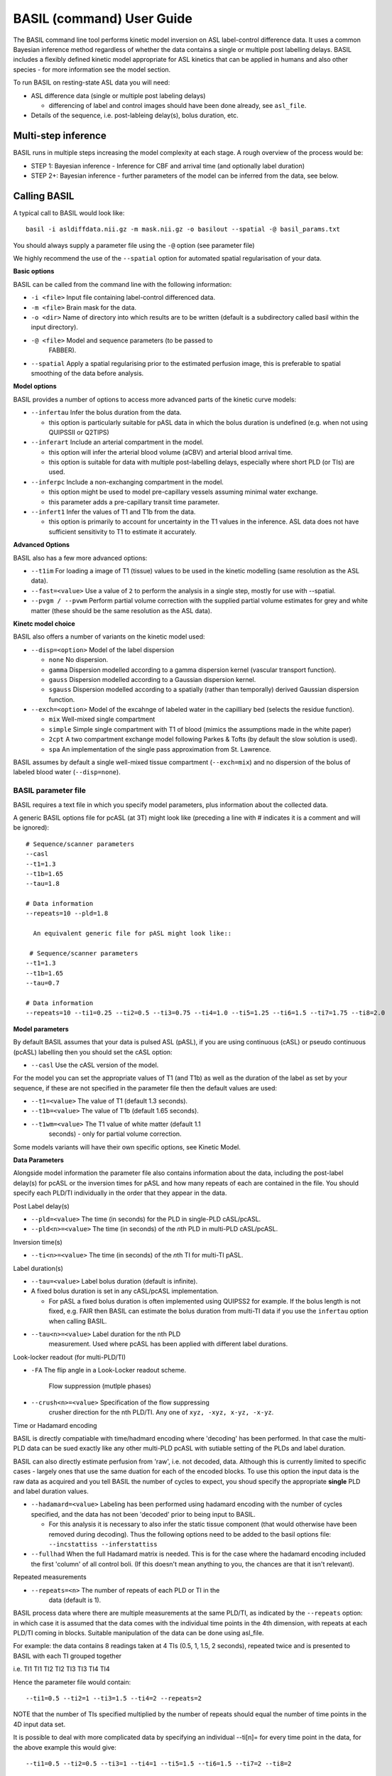 ===========================
BASIL (command) User Guide
===========================

The BASIL command line tool performs kinetic model inversion on ASL label-control difference data. It uses a common Bayesian inference method regardless of whether the data contains a single or multiple post labelling delays. BASIL includes a flexibly defined kinetic model appropriate for ASL kinetics that can be applied in humans and also other species - for more information see the model section.

To run BASIL on resting-state ASL data you will need:

- ASL difference data (single or multiple post labeling delays)
  
  - differencing of label and control images should have been done
    already, see ``asl_file``.
    
- Details of the sequence, i.e. post-lableing delay(s), bolus
  duration, etc.

-----------------------
  Multi-step inference
-----------------------

BASIL runs in multiple steps increasing the model complexity at each stage. A rough overview of the process would be:

- STEP 1: Bayesian inference - Inference for CBF and arrival time (and optionally label duration)
- STEP 2+: Bayesian inference - further parameters of the model can be inferred from the data, see below.

-------------
Calling BASIL
-------------

A typical call to BASIL would look like::
  
  basil -i asldiffdata.nii.gz -m mask.nii.gz -o basilout --spatial -@ basil_params.txt

You should always supply a parameter file using the ``-@`` option (see
parameter file)

We highly recommend the use of the ``--spatial`` option for automated
spatial regularisation of your data.

**Basic options**

BASIL can be called from the command line with the following information:

- ``-i <file>`` Input file containing label-control differenced data.
- ``-m <file>`` Brain mask for the data.
- ``-o <dir>`` Name of directory into which results are to be written (default is a subdirectory called basil within the input directory).
- ``-@ <file>`` Model and sequence parameters (to be passed to
   FABBER).
- ``--spatial`` Apply a spatial regularising prior to the estimated
  perfusion image, this is preferable to spatial smoothing of the data
  before analysis.
  
**Model options**
   
BASIL provides a number of options to access more advanced parts of the kinetic curve models:

- ``--infertau`` Infer the bolus duration from the data.
  
  - this option is particularly suitable for pASL data in which the
    bolus duration is undefined (e.g. when not using QUIPSSII or
    Q2TIPS)
    
- ``--inferart`` Include an arterial compartment in the model.
  
  - this option will infer the arterial blood volume (aCBV) and
    arterial blood arrival time.
  - this option is suitable for data with multiple post-labelling
    delays, especially where short PLD (or TIs) are used.
    
- ``--inferpc`` Include a non-exchanging compartment in the model.
  
  - this option might be used to model pre-capillary vessels assuming
    minimal water exchange.
  - this parameter adds a pre-capillary transit time parameter.
    
- ``--infert1`` Infer the values of T1 and T1b from the data.
  
  - this option is primarily to account for uncertainty in the T1
    values in the inference. ASL data does not have sufficient
    sensitivity to T1 to estimate it accurately.

**Advanced Options**
    
BASIL also has a few more advanced options:

- ``--t1im`` For loading a image of T1 (tissue) values to be used in
  the kinetic modelling (same resolution as the ASL data).
- ``--fast=<value>`` Use a value of ``2`` to perform the analysis in a single step, mostly for use with --spatial.
- ``--pvgm / --pvwm`` Perform partial volume correction with the
  supplied partial volume estimates for grey and white matter (these
  should be the same resolution as the ASL data).

**Kinetc model choice**
    
BASIL also offers a number of variants on the kinetic model used:

- ``--disp=<option>`` Model of the label dispersion
  
  - ``none`` No dispersion.
  - ``gamma`` Dispersion modelled according to a gamma dispersion kernel (vascular transport function).
  - ``gauss`` Dispersion modelled according to a Gaussian dispersion kernel.
  - ``sgauss`` Dispersion modelled according to a spatially (rather
    than temporally) derived Gaussian dispersion function.
  
- ``--exch=<option>`` Model of the excahnge of labeled water in the capilliary bed (selects the residue function).
  
  - ``mix`` Well-mixed single compartment
  - ``simple`` Simple single compartment with T1 of blood (mimics the assumptions made in the white paper)
  - ``2cpt`` A two compartment exchange model following Parkes & Tofts
    (by default the slow solution is used).
  - ``spa`` An implementation of the single pass approximation from St. Lawrence.

BASIL assumes by default a single well-mixed tissue
compartment (``--exch=mix``) and no dispersion of the bolus of labeled
blood water (``--disp=none``).




   
BASIL parameter file
----------------------
BASIL requires a text file in which you specify model parameters, plus
information about the collected data. 

A generic BASIL options file for pcASL (at 3T) might look like (preceding a line with # indicates it is a comment and will be ignored)::

    # Sequence/scanner parameters
    --casl
    --t1=1.3
    --t1b=1.65
    --tau=1.8

    # Data information
    --repeats=10 --pld=1.8
      
      An equivalent generic file for pASL might look like::

     # Sequence/scanner parameters
    --t1=1.3
    --t1b=1.65
    --tau=0.7

    # Data information
    --repeats=10 --ti1=0.25 --ti2=0.5 --ti3=0.75 --ti4=1.0 --ti5=1.25 --ti6=1.5 --ti7=1.75 --ti8=2.0

**Model parameters**

By default BASIL assumes that your data is pulsed ASL (pASL), if you are using continuous (cASL) or pseudo continuous (pcASL) labelling then you should set the cASL option:

- ``--casl`` Use the cASL version of the model.

For the model you can set the appropriate values of T1 (and T1b) as well as the duration of the label as set by your sequence, if these are not specified in the parameter file then the default values are used:

- ``--t1=<value>`` The value of T1 (default 1.3 seconds).
- ``--t1b=<value>`` The value of T1b (default 1.65 seconds).
- ``--t1wm=<value>`` The T1 value of white matter (default 1.1
   seconds) - only for partial volume correction.

Some models variants will have their own specific options, see Kinetic Model.

**Data Parameters**

Alongside model information the parameter file also contains
information about the data, including the post-label delay(s) for
pcASL or the inversion times for pASL and how many repeats of each are
contained in the file.    You should specify each PLD/TI individually in the order that they appear in the data.

Post Label delay(s)

- ``--pld=<value>`` The time (in seconds) for the PLD in single-PLD cASL/pcASL.
- ``--pld<n>=<value>`` The time (in seconds) of the *n*\ th PLD in multi-PLD cASL/pcASL.

Inversion time(s)
   
- ``--ti<n>=<value>`` The time (in seconds) of the *n*\ th TI for multi-TI pASL.

Label duration(s)
   
- ``--tau=<value>`` Label bolus duration (default is infinite).
- A fixed bolus duration is set in any cASL/pcASL implementation.

  - For pASL a fixed bolus duration is often implemented using QUIPSS2 for example. If the bolus length is not fixed, e.g. FAIR then BASIL can estimate the bolus duration from multi-TI data if you use the ``infertau`` option when calling BASIL.
     
- ``--tau<n>=<value>`` Label duration for the nth PLD
    measurement. Used where pcASL has been applied with different
    label durations.

Look-locker readout (for multi-PLD/TI)
    
- ``-FA`` The flip angle in a Look-Locker readout scheme.

   Flow suppression (mutlple phases)
   
- ``--crush<n>=<value>`` Specification of the flow suppressing
   crusher direction for the nth PLD/TI. Any one of ``xyz, -xyz, x-yz,
   -x-yz``.

Time or Hadamard encoding

BASIL is directly compatiable with time/hadmard encoding where
'decoding' has been performed. In that case the multi-PLD data can be
sued exactly like any other multi-PLD pcASL with sutiable setting of
the PLDs and label duration.

BASIL can also directly estimate perfusion from 'raw', i.e. not
decoded, data. Although this is currently limited to specific cases -
largely ones that use the same duation for each of the encoded
blocks. To use this option the input data is the raw data as acquired
and you tell BASIL the number of cycles to expect,  you shoud specify
the appropriate **single** PLD
and label duration values.

- ``--hadamard=<value>`` Labeling has been performed using hadamard
  encoding with the number of cycles specified, and the data has not
  been 'decoded' prior to being input to BASIL.
  
  - For this analysis it is necessary to also infer the static tissue
    component (that would otherwise have been removed during
    decoding). Thus the following options need to be added to the
    basil options file: ``--incstattiss --inferstattiss``
      
- ``--fullhad`` When the full Hadamard matrix is needed. This is for
  the case where the hadamard encoding included the first 'column' of
  all control boli. (If this doesn't mean anything to you, the chances
  are that it isn't relevant).
   
Repeated measurements

- ``--repeats=<n>`` The number of repeats of each PLD or TI in the
   data (default is 1).

BASIL process data where there are multiple measurements at the same
PLD/TI, as indicated by the ``--repeats`` option: in which case it is
assumed that the data comes with the individual time points in the 4th
dimension, with repeats at each PLD/TI coming in blocks. Suitable manipulation of the data can be done using asl_file.

For example: the data contains 8 readings taken at 4 TIs (0.5, 1, 1.5, 2 seconds), repeated twice and is presented to BASIL with each TI grouped together

i.e. TI1 TI1 TI2 TI2 TI3 TI3 TI4 TI4

Hence the parameter file would contain::

    --ti1=0.5 --ti2=1 --ti3=1.5 --ti4=2 --repeats=2

NOTE that the number of TIs specified multiplied by the number of repeats should equal the number of time points in the 4D input data set.

It is possible to deal with more complicated data by specifying an individual --ti[n]= for every time point in the data, for the above example this would give::

    --ti1=0.5 --ti2=0.5 --ti3=1 --ti4=1 --ti5=1.5 --ti6=1.5 --ti7=2 --ti8=2
   
Results (outputs)
--------------------------

Within the output directory a number of subdirectories will be created containing the results from each step these comprise:

- ``info.txt`` Text file containing information from BASIL about what was done in this step.
- ``paramnames.txt`` A list of names of the parameters inferred, these will correspond with the names of the results files.
- ``mean_{paramname}.nii.gz`` The parameter estimate image for paramname.
- ``var_{paramname}.nii.gz`` The estimate variance image for parameter paramname.
- ``zstat_{paramname}.nii.gz`` A pseudo z-statistic image for paramname, uses variance information to give a measure of the confidence with which that parameter deviates from 0.
- ``finalMVN.nii.gz`` All the parameter estimates and variances
  (including noise parameters) in one file. This can be interrogated with mvntool and can be used to initalise a further run of BASIL.
- ``logfile`` The logfile from FABBER.
- ``FreeEnergy.nii.gz`` Images of the free energy from FABBER, see
  references for more information.

Depending upon the model options chosen there will be a range of
parameters for which results will be provided. The mluti-step nature
of basil means that more parameters are likely ot be found in the
later steps, as models of increasingly complexity are fit as the step
number is increased.

Typical parameter names from BASIL are:
- ``ftiss`` (relative) tissue perfusion.
- ``delttiss`` arterial transit time (transit time or bolus arrival
  time to the tissue component).
- ``fblood`` (relative) arterial cerebral blood volume, the scaling
  parameter of the arterial/macrovascular component.
- ``deltblood`` bolus arrival time (to arterial component).
- ``fwm`` (relative) white matter perfusion.
- ``deltwm`` arterial transit time for white matter.

Noise Model (Advanced option)
-----------------------------

BASIL assumes that you wish to use a standard white noise model to
analyse resting-ASL data. This model assumes that the noise in each
voxel can be described by a single noise magnitude, this is sufficient
in practice for most ASL data. If you are feeling adventurous (or have
good reason) you may instruct BASIL to use different noise magnitudes
for different sections of the input data, e.g. a different value at
each inversion time.

This is done in the parameter file using the ``--noise-pattern=``
option, which is used as follows: Taking the example of data with 4
TIs each repeated 5 times, to get a different noise magnitude at each
inversion time use::

--noise-pattern=11111222223333344444

i.e. the first 5 entries correspond to the first TI and these should
use the first noise magnitude, the next 5 entries are the next TI and
next noise magnitude etc.

NOTE: if you have more than 9 TIs then for the 10th TI and onward
letters should be used in place of numbers starting with a, i.e. for
12 TIs and 2 repeats::

--noise-pattern=112233445566778899aabbcc

NOTE: if you have only a small number of repeats (like these examples) then this more complex noise modelling is probably not a good idea.
